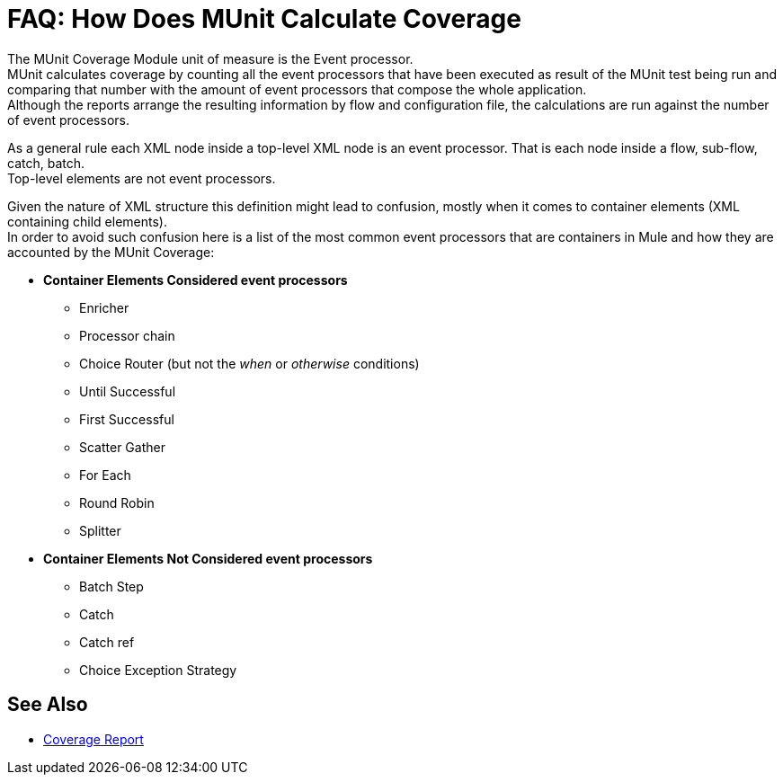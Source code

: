 = FAQ: How Does MUnit Calculate Coverage

The MUnit Coverage Module unit of measure is the Event processor. +
MUnit calculates coverage by counting all the event processors that have been executed as result of the MUnit test being run and comparing that number with the amount of event processors that compose the whole application. +
Although the reports arrange the resulting information by flow and configuration file, the calculations are run against the number of event processors.

As a general rule each XML node inside a top-level XML node is an event processor. That is each node inside a flow, sub-flow, catch, batch. +
Top-level elements are not event processors.

Given the nature of XML structure this definition might lead to confusion, mostly when it comes to container elements (XML containing child elements). +
In order to avoid such confusion here is a list of the most common event processors that are containers in Mule and how they are accounted by the MUnit Coverage:

* *Container Elements Considered event processors*
** Enricher
** Processor chain
** Choice Router (but not the _when_ or _otherwise_ conditions)
** Until Successful
** First Successful
** Scatter Gather
** For Each
** Round Robin
** Splitter
* *Container Elements Not Considered event processors*
** Batch Step
** Catch
** Catch ref
** Choice Exception Strategy

//_TODO: Check with QA If these Known Issues are still valid
// == Known Issues
//
// So far we have found only a couple of scenarios where coverage may not be reported properly. +
// Unfortunately those cases cannot be fixed from MUnit. Issues were created in the proper products in order to address them.
//
// In order to make them easy to ID we list the scenarios where coverage might be reported incorrectly:
//
// * First Successful component (with no processor chain in all its paths)
// * Sub-flow containing scatter gather

== See Also

* link:/munit/v/2.0/munit-coverage-report[Coverage Report]
